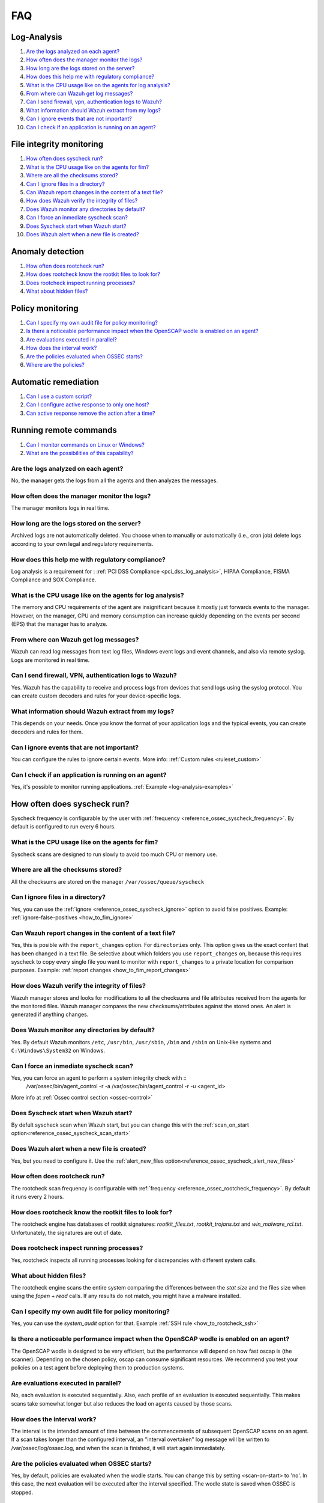 FAQ
===

Log-Analysis
------------

#. `Are the logs analyzed on each agent?`_
#. `How often does the manager monitor the logs?`_
#. `How long are the logs stored on the server?`_
#. `How does this help me with regulatory compliance?`_
#. `What is the CPU usage like on the agents for log analysis?`_
#. `From where can Wazuh get log messages?`_
#. `Can I send firewall, vpn, authentication logs to Wazuh?`_
#. `What information should Wazuh extract from my logs?`_
#. `Can I ignore events that are not important?`_
#. `Can I check if an application is running on an agent?`_

File integrity monitoring
-------------------------

#. `How often does syscheck run?`_
#. `What is the CPU usage like on the agents for fim?`_
#. `Where are all the checksums stored?`_
#. `Can I ignore files in a directory?`_
#. `Can Wazuh report changes in the content of a text file?`_
#. `How does Wazuh verify the integrity of files?`_
#. `Does Wazuh monitor any directories by default?`_
#. `Can I force an inmediate syscheck scan?`_
#. `Does Syscheck start when Wazuh start?`_
#. `Does Wazuh alert when a new file is created?`_


Anomaly detection
-----------------

#. `How often does rootcheck run?`_
#. `How does rootcheck know the rootkit files to look for?`_
#. `Does rootcheck inspect running processes?`_
#. `What about hidden files?`_

Policy monitoring
-----------------

#. `Can I specify my own audit file for policy monitoring?`_
#. `Is there a noticeable performance impact when the OpenSCAP wodle is enabled on an agent?`_
#. `Are evaluations executed in parallel?`_
#. `How does the interval work?`_
#. `Are the policies evaluated when OSSEC starts?`_
#. `Where are the policies?`_

Automatic remediation
---------------------

#. `Can I use a custom script?`_
#. `Can I configure active response to only one host?`_
#. `Can active response remove the action after a time?`_

Running remote commands
-----------------------

#. `Can I monitor commands on Linux or Windows?`_
#. `What are the possibilities of this capability?`_

Are the logs analyzed on each agent?
^^^^^^^^^^^^^^^^^^^^^^^^^^^^^^^^^^^^^^^^^^^^^^^^^^^^^^^^^

No, the manager gets the logs from all the agents and then analyzes the messages.

How often does the manager monitor the logs?
^^^^^^^^^^^^^^^^^^^^^^^^^^^^^^^^^^^^^^^^^^^^^^^^^^^^^^^^^

The manager monitors logs in real time.

How long are the logs stored on the server?
^^^^^^^^^^^^^^^^^^^^^^^^^^^^^^^^^^^^^^^^^^^^^^^^^^^^^^^^^

Archived logs are not automatically deleted.  You choose when to manually or automatically (i.e., cron job) delete logs according to your own legal and regulatory requirements.

How does this help me with regulatory compliance?
^^^^^^^^^^^^^^^^^^^^^^^^^^^^^^^^^^^^^^^^^^^^^^^^^^^^^^^^^

Log analysis is a requirement for : :ref:`PCI DSS Compliance <pci_dss_log_analysis>`,  HIPAA Compliance, FISMA Compliance and SOX Compliance.

What is the CPU usage like on the agents for log analysis?
^^^^^^^^^^^^^^^^^^^^^^^^^^^^^^^^^^^^^^^^^^^^^^^^^^^^^^^^^^

The memory and CPU requirements of the agent are insignificant because it mostly just forwards events to the manager.  However, on the manager, CPU and memory consumption can increase quickly depending on the events per second (EPS) that the manager has to analyze.

From where can Wazuh get log messages?
^^^^^^^^^^^^^^^^^^^^^^^^^^^^^^^^^^^^^^^^^^^^^^^^^^^^^^^^^

Wazuh can read log messages from text log files, Windows event logs and event channels, and also via remote syslog.  Logs are monitored in real time.

Can I send firewall, VPN, authentication logs to Wazuh?
^^^^^^^^^^^^^^^^^^^^^^^^^^^^^^^^^^^^^^^^^^^^^^^^^^^^^^^^^

Yes. Wazuh has the capability to receive and process logs from devices that send logs using the syslog protocol. You can create custom decoders and rules for your device-specific logs.

What information should Wazuh extract from my logs?
^^^^^^^^^^^^^^^^^^^^^^^^^^^^^^^^^^^^^^^^^^^^^^^^^^^

This depends on your needs. Once you know the format of your application logs and the typical events, you can create decoders and rules for them.

Can I ignore events that are not important?
^^^^^^^^^^^^^^^^^^^^^^^^^^^^^^^^^^^^^^^^^^^^^^^^^^^^^^^^^

You can configure the rules to ignore certain events. More info: :ref:`Custom rules <ruleset_custom>`

Can I check if an application is running on an agent?
^^^^^^^^^^^^^^^^^^^^^^^^^^^^^^^^^^^^^^^^^^^^^^^^^^^^^^^^^
Yes, it's possible to monitor running applications. :ref:`Example <log-analysis-examples>`

How often does syscheck run?
--------------------------------
Syscheck frequency is configurable by the user with :ref:`frequency <reference_ossec_syscheck_frequency>`. By default is configured to run every 6 hours.

What is the CPU usage like on the agents for fim?
^^^^^^^^^^^^^^^^^^^^^^^^^^^^^^^^^^^^^^^^^^^^^^^^^^^^^^^^^

Syscheck scans are designed to run slowly to avoid too much CPU or memory use.

Where are all the checksums stored?
^^^^^^^^^^^^^^^^^^^^^^^^^^^^^^^^^^^^

All the checksums are stored on the manager ``/var/ossec/queue/syscheck``

Can I ignore files in a directory?
^^^^^^^^^^^^^^^^^^^^^^^^^^^^^^^^^^^

Yes, you can use the :ref:`ignore <reference_ossec_syscheck_ignore>` option to avoid false positives. Example: :ref:`ignore-false-positives <how_to_fim_ignore>`

Can Wazuh report changes in the content of a text file?
^^^^^^^^^^^^^^^^^^^^^^^^^^^^^^^^^^^^^^^^^^^^^^^^^^^^^^^^^

Yes, this is posible with the ``report_changes`` option.  For ``directories`` only. This option gives us the exact content that has been changed in a text file. Be selective about which folders you use ``report_changes`` on, because this requires syscheck to copy every single file you want to monitor with ``report_changes`` to a private location for comparison purposes.
Example: :ref:`report changes <how_to_fim_report_changes>`

How does Wazuh verify the integrity of files?
^^^^^^^^^^^^^^^^^^^^^^^^^^^^^^^^^^^^^^^^^^^^^^^^

Wazuh manager stores and looks for modifications to all the checksums and file attributes received from the agents for the monitored files. Wazuh manager compares the new checksums/attributes against the stored ones. An alert is generated if anything changes.

Does Wazuh monitor any directories by default?
^^^^^^^^^^^^^^^^^^^^^^^^^^^^^^^^^^^^^^^^^^^^^^^^^

Yes. By default Wazuh monitors ``/etc``, ``/usr/bin``, ``/usr/sbin``, ``/bin`` and ``/sbin`` on Unix-like systems and ``C:\Windows\System32`` on Windows.

Can I force an inmediate syscheck scan?
^^^^^^^^^^^^^^^^^^^^^^^^^^^^^^^^^^^^^^^

Yes, you can force an agent to perform a system integrity check with ::
  /var/ossec/bin/agent_control -r -a
  /var/ossec/bin/agent_control -r -u <agent_id>

More info at :ref:`Ossec control section <ossec-control>`

Does Syscheck start when Wazuh start?
^^^^^^^^^^^^^^^^^^^^^^^^^^^^^^^^^^^^^

By defult syscheck scan when Wazuh start, but you can change this with the :ref:`scan_on_start option<reference_ossec_syscheck_scan_start>`

Does Wazuh alert when a new file is created?
^^^^^^^^^^^^^^^^^^^^^^^^^^^^^^^^^^^^^^^^^^^^^

Yes, but you need to configure it. Use the :ref:`alert_new_files option<reference_ossec_syscheck_alert_new_files>`

How often does rootcheck run?
^^^^^^^^^^^^^^^^^^^^^^^^^^^^^^
The rootcheck scan frequency is configurable with :ref:`frequency <reference_ossec_rootcheck_frequency>`. By default it runs every 2 hours.

How does rootcheck know the rootkit files to look for?
^^^^^^^^^^^^^^^^^^^^^^^^^^^^^^^^^^^^^^^^^^^^^^^^^^^^^^^^
The rootcheck engine has databases of rootkit signatures: *rootkit_files.txt*, *rootkit_trojans.txt* and *win_malware_rcl.txt*. Unfortunately, the signatures are out of date.

Does rootcheck inspect running processes?
^^^^^^^^^^^^^^^^^^^^^^^^^^^^^^^^^^^^^^^^^^^
Yes, rootcheck inspects all running processes looking for discrepancies with different system calls.

What about hidden files?
^^^^^^^^^^^^^^^^^^^^^^^^^^
The rootcheck engine scans the entire system comparing the differences between the *stat size* and the files size when using the *fopen* + *read* calls.  If any results do not match, you might have a malware installed.

Can I specify my own audit file for policy monitoring?
^^^^^^^^^^^^^^^^^^^^^^^^^^^^^^^^^^^^^^^^^^^^^^^^^^^^^^^

Yes, you can use the *system_audit* option for that.  Example :ref:`SSH rule <how_to_rootcheck_ssh>`

Is there a noticeable performance impact when the OpenSCAP wodle is enabled on an agent?
^^^^^^^^^^^^^^^^^^^^^^^^^^^^^^^^^^^^^^^^^^^^^^^^^^^^^^^^^^^^^^^^^^^^^^^^^^^^^^^^^^^^^^^^

The OpenSCAP wodle is designed to be very efficient, but the performance will depend on how fast oscap is (the scanner). Depending on the chosen policy, oscap can consume significant resources. We recommend you test your policies on a test agent before deploying them to production systems.


Are evaluations executed in parallel?
^^^^^^^^^^^^^^^^^^^^^^^^^^^^^^^^^^^^^^

No, each evaluation is executed sequentially.  Also, each profile of an evaluation is executed sequentially.  This makes scans take somewhat longer but also reduces the load on agents caused by those scans.


How does the interval work?
^^^^^^^^^^^^^^^^^^^^^^^^^^^^^

The interval is the intended amount of time between the commencements of subsequent OpenSCAP scans on an agent.  If a scan takes longer than the configured interval, an "interval overtaken" log message will be written to /var/ossec/log/ossec.log, and when the scan is finished, it will start again immediately.


Are the policies evaluated when OSSEC starts?
^^^^^^^^^^^^^^^^^^^^^^^^^^^^^^^^^^^^^^^^^^^^^^

Yes, by default, policies are evaluated when the wodle starts. You can change this by setting <scan-on-start> to 'no'. In this case, the next evaluation will be executed after the interval specified. The wodle state is saved when OSSEC is stopped.


Where are the policies?
^^^^^^^^^^^^^^^^^^^^^^^^^^^^^

Each agent must have its policies in ``/var/ossec/wodles/oscap/policies``.

Can I use a custom script?
^^^^^^^^^^^^^^^^^^^^^^^^^^^^^
Yes. You can create your own script and configure a command and active response to refer to it.

Can I configure active response to only one host?
^^^^^^^^^^^^^^^^^^^^^^^^^^^^^^^^^^^^^^^^^^^^^^^^^
Yes, using the location option. More info: :ref:`Active Response options <reference_ossec_active_response>`

Can active response remove the action after a time?
^^^^^^^^^^^^^^^^^^^^^^^^^^^^^^^^^^^^^^^^^^^^^^^^^^^
Yes, using the *timeout_allowed* option on the command and the *timeout* option on the active response. More info: :ref:`Example <remediation-examples>`

Can I monitor commands on Linux or Windows?
^^^^^^^^^^^^^^^^^^^^^^^^^^^^^^^^^^^^^^^^^^^
You can monitor command output on both Linux and Windows systems.

What are the possibilities of this capability?
^^^^^^^^^^^^^^^^^^^^^^^^^^^^^^^^^^^^^^^^^^^^^^
Some examples: Disk space utilization, detection if an important process is running or not, load average, change in network listeners...
